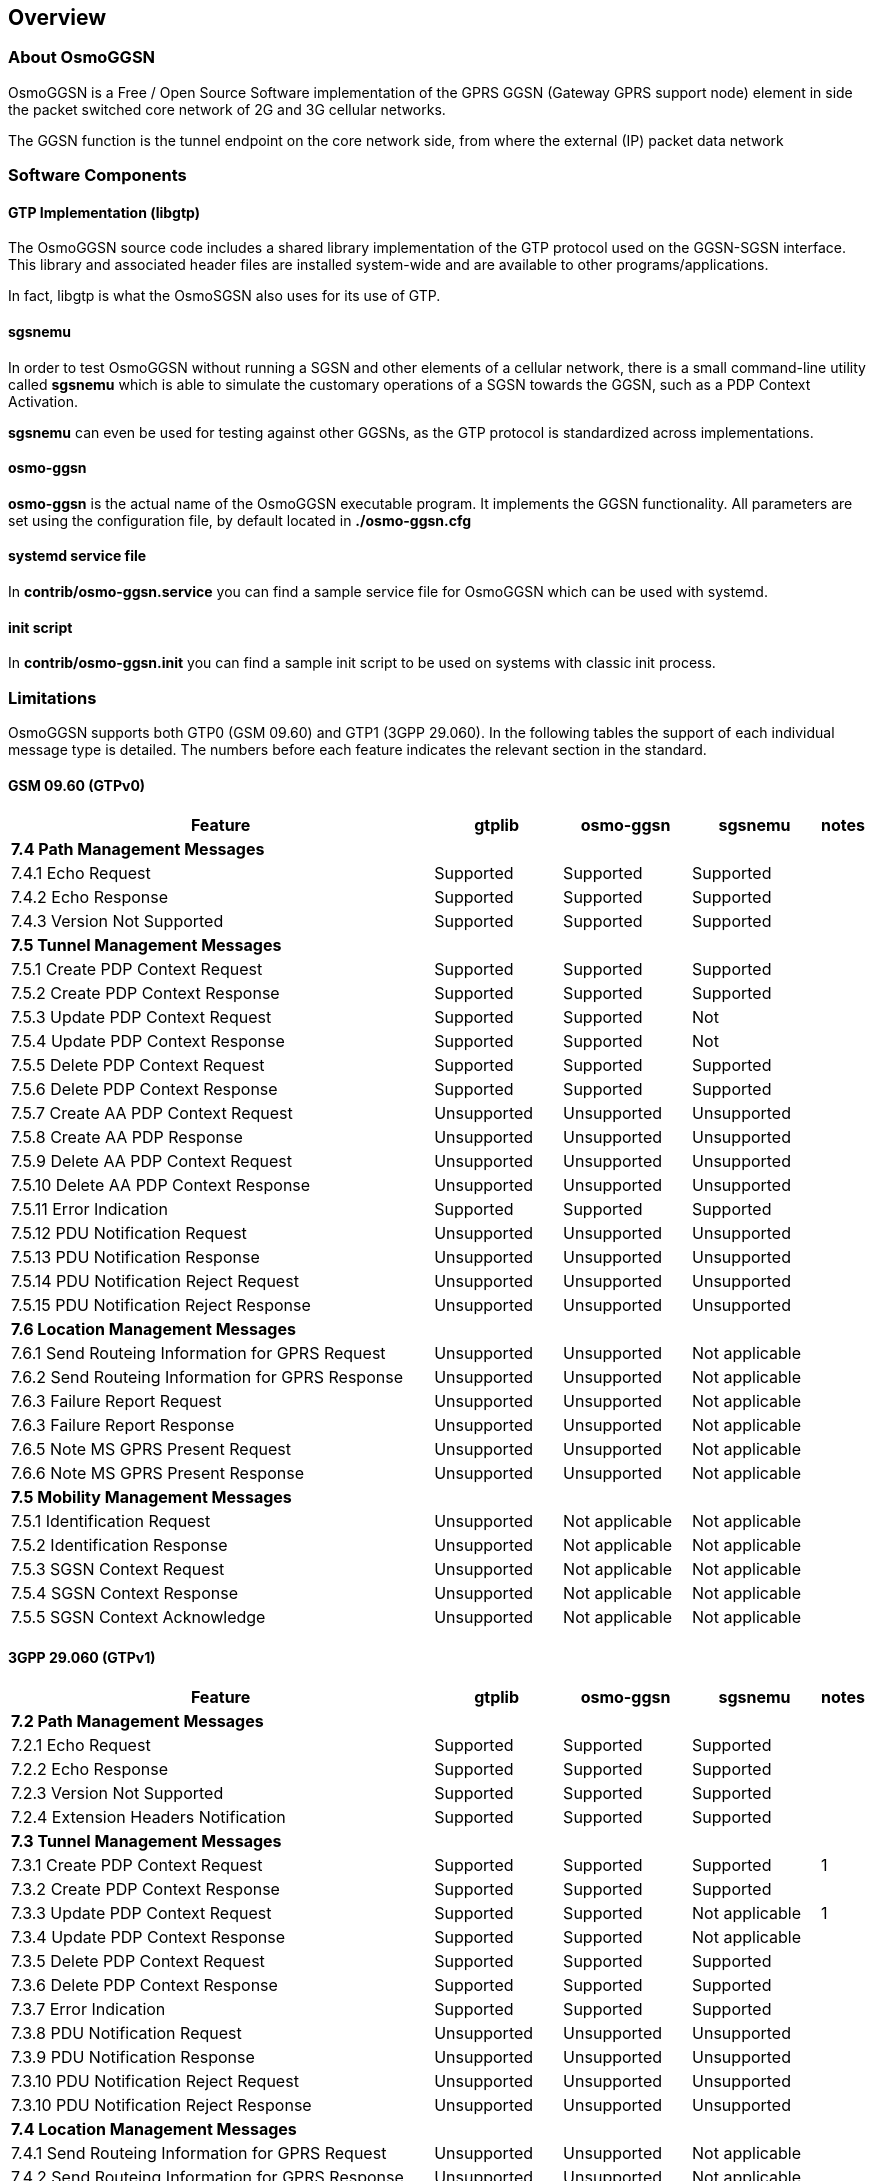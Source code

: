 [[chapter_introduction]]
== Overview

[[intro_overview]]
=== About OsmoGGSN

OsmoGGSN is a Free / Open Source Software implementation of the GPRS
GGSN (Gateway GPRS support node) element in side the packet switched
core network of 2G and 3G cellular networks.

The GGSN function is the tunnel endpoint on the core network side,
from where the external (IP) packet data network 

=== Software Components

==== GTP Implementation (libgtp)

The OsmoGGSN source code includes a shared library implementation of
the GTP protocol used on the GGSN-SGSN interface.  This library
and associated header files are installed system-wide and are
available to other programs/applications.

In fact, libgtp is what the OsmoSGSN also uses for its use of GTP.

==== sgsnemu

In order to test OsmoGGSN without running a SGSN and other elements
of a cellular network, there is a small command-line utility called
*sgsnemu* which is able to simulate the customary operations of a SGSN
towards the GGSN, such as a PDP Context Activation.

*sgsnemu* can even be used for testing against other GGSNs, as the GTP
protocol is standardized across implementations.

==== osmo-ggsn

*osmo-ggsn* is the actual name of the OsmoGGSN executable program.  It
implements the GGSN functionality.  All parameters are set using the
configuration file, by default located in *./osmo-ggsn.cfg*

==== systemd service file

In *contrib/osmo-ggsn.service* you can find a sample service file for
OsmoGGSN which can be used with systemd.

==== init script

In *contrib/osmo-ggsn.init* you can find a sample init script to be used
on systems with classic init process.

=== Limitations

OsmoGGSN supports both GTP0 (GSM 09.60) and GTP1 (3GPP 29.060). In the
following tables the support of each individual message type is
detailed. The numbers before each feature indicates the relevant
section in the standard.

==== GSM 09.60 (GTPv0)

[options="header",cols="50%,15%,15%,15%,5%"]
|===
| Feature                | gtplib      | osmo-ggsn   | sgsnemu     | notes
5+<|*7.4 Path Management Messages*
|7.4.1 Echo Request      |Supported   |Supported   |Supported   |
|7.4.2 Echo Response     |Supported   |Supported   |Supported   |
|7.4.3 Version Not Supported      |Supported   |Supported   |Supported   |
5+<| *7.5 Tunnel Management Messages*
|7.5.1 Create PDP Context Request|Supported   |Supported   |Supported   |
|7.5.2 Create PDP Context Response|Supported   |Supported   |Supported   |
|7.5.3 Update PDP Context Request|Supported   |Supported   |Not         |
|7.5.4 Update PDP Context Response|Supported   |Supported   |Not         |
|7.5.5 Delete PDP Context Request|Supported   |Supported   |Supported   |
|7.5.6 Delete PDP Context Response|Supported   |Supported   |Supported   |
|7.5.7 Create AA PDP Context Request|Unsupported |Unsupported |Unsupported |
|7.5.8 Create AA PDP Response|Unsupported |Unsupported |Unsupported |
|7.5.9 Delete AA PDP Context Request|Unsupported |Unsupported |Unsupported |
|7.5.10 Delete AA PDP Context Response|Unsupported |Unsupported |Unsupported |
|7.5.11 Error Indication |Supported   |Supported   |Supported   |
|7.5.12 PDU Notification Request|Unsupported |Unsupported |Unsupported |
|7.5.13 PDU Notification Response|Unsupported |Unsupported |Unsupported |
|7.5.14 PDU Notification Reject Request|Unsupported |Unsupported |Unsupported |
|7.5.15 PDU Notification Reject Response|Unsupported |Unsupported |Unsupported |
5+<| *7.6 Location Management Messages*
|7.6.1 Send Routeing Information for GPRS Request|Unsupported |Unsupported |Not applicable  |
|7.6.2 Send Routeing Information for GPRS Response|Unsupported |Unsupported |Not applicable  |
|7.6.3 Failure Report Request|Unsupported |Unsupported |Not applicable |
|7.6.3 Failure Report Response|Unsupported |Unsupported |Not applicable |
|7.6.5 Note MS GPRS Present Request|Unsupported |Unsupported |Not applicable|
|7.6.6 Note MS GPRS Present Response|Unsupported |Unsupported |Not applicable|
5+<| *7.5 Mobility Management Messages*
|7.5.1 Identification Request|Unsupported |Not applicable|Not applicable|
|7.5.2 Identification Response|Unsupported |Not applicable|Not applicable |
|7.5.3 SGSN Context Request|Unsupported |Not applicable|Not applicable|
|7.5.4 SGSN Context Response|Unsupported |Not applicable|Not applicable|
|7.5.5 SGSN Context Acknowledge|Unsupported |Not applicable|Not applicable|
|===

==== 3GPP 29.060 (GTPv1)

[options="header",cols="50%,15%,15%,15%,5%"]
|===
|Feature                 |gtplib      |osmo-ggsn   |sgsnemu     |notes
5+<|*7.2 Path Management Messages*
|7.2.1 Echo Request      |Supported   |Supported   |Supported   |
|7.2.2 Echo Response     |Supported   |Supported   |Supported   |
|7.2.3 Version Not Supported|Supported   |Supported   |Supported   |
|7.2.4 Extension Headers Notification|Supported   |Supported   |Supported   |
5+<|*7.3 Tunnel Management Messages*
|7.3.1 Create PDP Context Request|Supported   |Supported   |Supported   |1
|7.3.2 Create PDP Context Response|Supported   |Supported   |Supported   |
|7.3.3 Update PDP Context Request|Supported   |Supported   |Not applicable|1
|7.3.4 Update PDP Context Response|Supported   |Supported   |Not applicable|
|7.3.5 Delete PDP Context Request|Supported   |Supported   |Supported   |
|7.3.6 Delete PDP Context Response|Supported   |Supported   |Supported   |
|7.3.7 Error Indication  |Supported   |Supported   |Supported   |
|7.3.8 PDU Notification Request|Unsupported |Unsupported |Unsupported |
|7.3.9 PDU Notification Response|Unsupported |Unsupported |Unsupported |
|7.3.10 PDU Notification Reject Request|Unsupported |Unsupported |Unsupported |
|7.3.10 PDU Notification Reject Response|Unsupported |Unsupported |Unsupported |
5+<|*7.4 Location Management Messages*
|7.4.1 Send Routeing Information for GPRS Request|Unsupported |Unsupported |Not applicable  |
|7.4.2 Send Routeing Information for GPRS Response|Unsupported |Unsupported |Not applicable  |
|7.4.3 Failure Report Request|Unsupported |Unsupported |Not applicable|
|7.4.3 Failure Report Response|Unsupported |Unsupported |Not applicable|
|7.4.5 Note MS GPRS Present Request|Unsupported |Unsupported |Not applicable|
|7.4.6 Note MS GPRS Present Response|Unsupported |Unsupported |Not applicable|
5+<|*7.5 Mobility Management Messages*
|7.5.1 Identification Request|Unsupported |Not applicable|Not applicable|
|7.5.2 Identification Response|Unsupported |Not applicable |Not applicable|
|7.5.3 SGSN Context Request|Unsupported |Not applicable|Not applicable|
|7.5.4 SGSN Context Response|Unsupported |Not applicable |Not applicable|
|7.5.5 SGSN Context Acknowledge|Unsupported |Not applicable|Not applicable|
|7.5.6 Forward Relocation Request|Unsupported |Not applicable|Not applicable|
|7.5.7 Forward Relocation Response|Unsupported |Not applicable|Not applicable|
|7.5.8 Forward Relocation Complete|Unsupported |Not applicable|Not applicable|
|7.5.9 Relocation Cancel Request|Unsupported |Not applicable|Not applicable|
|7.5.10 Relocation Cancel Response|Unsupported |Not applicable|Not applicable|
|7.5.11 Forward Relocation Complete     |Unsupported |Not applicable |Not applicable  |
|7.5.12 Forward SRNS Context Acknowledge|Unsupported |Not applicable|Not applicable|
|7.5.13 Forward SRNS Context|Unsupported |Not applicable|Not applicable|
|===

Notes

1) The "Secondary PDP Context Activation Procedure" is not supported.

